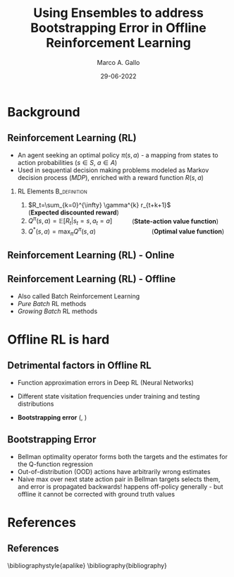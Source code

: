 #+TITLE:     Using Ensembles to address Bootstrapping Error in Offline Reinforcement Learning
#+AUTHOR:    Marco A. Gallo
#+EMAIL:     m.a.gallo@student.rug.nl
#+DATE:      29-06-2022
#+OPTIONS:   H:2 num:t toc:t \n:nil @:t ::t |:t ^:t -:t f:t *:t <:t
#+OPTIONS:   TeX:t LaTeX:t skip:nil d:nil todo:t pri:nil tags:not-in-toc
#+startup: beamer
#+LaTeX_CLASS: beamer
# #+LaTeX_CLASS_OPTIONS: [bigger]
#+latex_header: \mode<beamer>{\usetheme{Madrid}}
#+beamer_frame_level: 2

# TODO dots menu that shows slides progression

* Background

** Reinforcement Learning (RL)
+ An agent seeking an optimal policy $\pi(s, a)$ - a mapping from states to action probabilities ($s \in S$, $a \in A$)
+ Used in sequential decision making problems modeled as Markov decision process (/MDP/), enriched with a reward function $R(s, a)$

# NOTE is this a good title?
*** RL Elements                                              :B_definition:
# NOTE I don't like that this form of Q(s,a) hides the Bellman recurrence relation
:PROPERTIES:
:BEAMER_env: definition
# :BEAMER_act: <2->
:END:
1) $R_t=\sum_{k=0}^{\infty} \gamma^{k} r_{t+k+1}$ \quad \quad \quad \quad \quad \quad (\textbf{Expected discounted reward})
2) $Q^{\pi}(s, a)=\mathbb{E}\left[R_{t} \vert s_{t}=s, a_{t}=a\right]$ \quad \quad (\textbf{State-action value function})
3) $Q^{*}(s, a)=\max_{\pi}Q^{\pi}(s, a)$ \quad \quad \quad \quad \quad \quad (\textbf{Optimal value function})
   # TODO add Bellman optimality equation found in BEAR QL paper, and make this an align environment to cite equations later on


** Reinforcement Learning (RL) - Online
#+ATTR_LaTeX: :width \textwidth
[[./online_rl_loop.jpg]]

** Reinforcement Learning (RL) - Offline
#+ATTR_LaTeX: :width \textwidth
[[./offline_rl_sketch_2.png]]

+ Also called Batch Reinforcement Learning
+ /Pure Batch/ RL methods
+ /Growing Batch/ RL methods

* Offline RL is hard

** Detrimental factors in Offline RL
# *** Common
# NOTE these hinder generalization
+ Function approximation errors in Deep RL (Neural Networks)
# NOTE this cannot be corrected by further interaction with the environment in the pure offline setting
+ Different state visitation frequencies under training and testing distributions
# *** Specific
+ *Bootstrapping error* (\citeauthor{kumar2019stabilizing}, \citeyear{kumar2019stabilizing})

** Bootstrapping Error
# #+ATTR_LaTeX: :width \textwidth
[[./bootstrap_error_offline_rl.png]]

+ Bellman optimality operator forms both the targets and the estimates for the Q-function regression
+ Out-of-distribution (OOD) actions have arbitrarily wrong estimates
+ Naive max over next state action pair in Bellman targets selects them, and error is propagated backwards! happens off-policy generally - but offline it cannot be corrected with ground truth values

* References
** References
\bibliographystyle{apalike}
\bibliography{bibliography}
